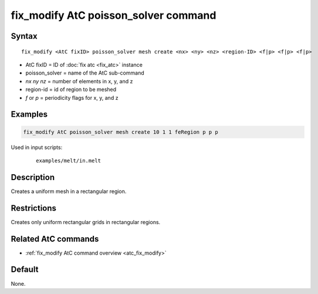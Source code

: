 .. index:: fix_modify AtC poisson_solver

fix_modify AtC poisson_solver command
=====================================

Syntax
""""""

.. parsed-literal::

   fix_modify <AtC fixID> poisson_solver mesh create <nx> <ny> <nz> <region-ID> <f|p> <f|p> <f|p>

* AtC fixID = ID of :doc:`fix atc <fix_atc>` instance
* poisson_solver = name of the AtC sub-command
* *nx* *ny* *nz* = number of elements in x, y, and z
* region-id = id of region to be meshed
* *f* or *p* = periodicity flags for x, y, and z


Examples
""""""""

.. code-block:: LAMMPS

   fix_modify AtC poisson_solver mesh create 10 1 1 feRegion p p p

Used in input scripts:

  .. parsed-literal::

       examples/melt/in.melt

Description
"""""""""""

Creates a uniform mesh in a rectangular region.

Restrictions
""""""""""""

Creates only uniform rectangular grids in rectangular regions.

Related AtC commands
""""""""""""""""""""

- :ref:`fix_modify AtC command overview <atc_fix_modify>`

Default
"""""""

None.
